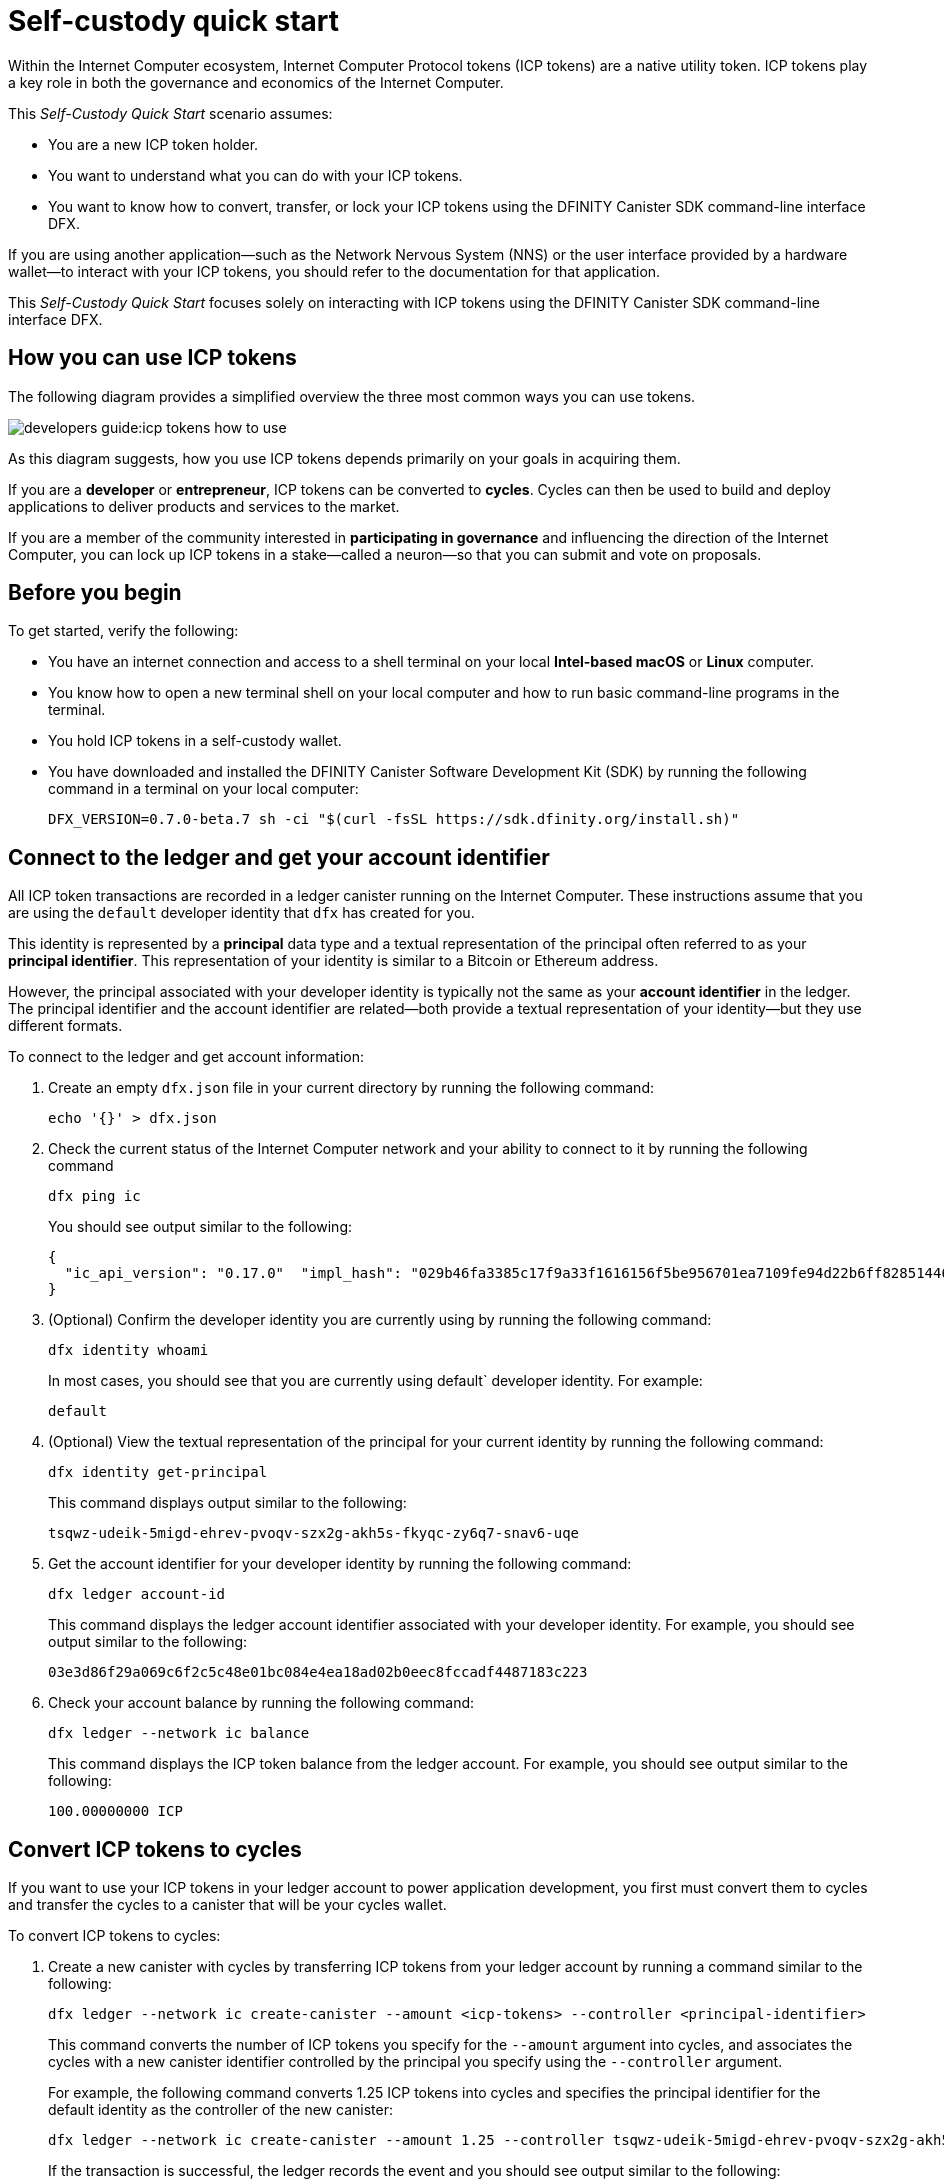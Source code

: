 = Self-custody quick start
:description: How you can use your ICP tokens.
:keywords: Internet Computer,blockchain,cryptocurrency,ICP tokens,smart contracts,cycles,wallet,software canister,developer onboarding
:experimental:
// Define unicode for Apple Command key.
:commandkey: &#8984;
:proglang: Motoko
:platform: Internet Computer platform
:IC: Internet Computer
:company-id: DFINITY
:sdk-short-name: DFINITY Canister SDK
:sdk-long-name: DFINITY Canister Software Development Kit (SDK)
ifdef::env-github,env-browser[:outfilesuffix:.adoc]

Within the Internet Computer ecosystem, Internet Computer Protocol tokens (ICP tokens) are a native utility token.
ICP tokens play a key role in both the governance and economics of the {IC}. 

This _Self-Custody Quick Start_ scenario assumes:

* You are a new ICP token holder.
* You want to understand what you can do with your ICP tokens.
* You want to know how to convert, transfer, or lock your ICP tokens using the {sdk-short-name} command-line interface DFX.

If you are using another application—such as the Network Nervous System (NNS) or the user interface provided by a hardware wallet—to interact with your ICP tokens, you should refer to the documentation for that application.

This _Self-Custody Quick Start_ focuses solely on interacting with ICP tokens using the {sdk-short-name} command-line interface DFX.

== How you can use ICP tokens

The following diagram provides a simplified overview the three most common ways you can use tokens.

image:developers-guide:icp-tokens-how-to-use.svg[]

As this diagram suggests, how you use ICP tokens depends primarily on your goals in acquiring them.

If you are a **developer** or **entrepreneur**, ICP tokens can be converted to **cycles**. Cycles can then be used to build and deploy applications to deliver products and services to the market.

If you are a member of the community interested in **participating in governance** and influencing the direction of the {IC}, you can lock up ICP tokens in a stake—called a neuron—so that you can submit and vote on proposals.

[[self-before]]
== Before you begin

To get started, verify the following:

* You have an internet connection and access to a shell terminal on your local **Intel-based macOS** or **Linux** computer.

* You know how to open a new terminal shell on your local computer and how to run basic command-line programs in the terminal.

* You hold ICP tokens in a self-custody wallet.

* You have downloaded and installed the {sdk-long-name} by running the following command in a terminal on your local computer:
+
[source,bash]
----
DFX_VERSION=0.7.0-beta.7 sh -ci "$(curl -fsSL https://sdk.dfinity.org/install.sh)"
----

== Connect to the ledger and get your account identifier

All ICP token transactions are recorded in a ledger canister running on the Internet Computer.
These instructions assume that you are using the `+default+` developer identity that `+dfx+` has created for you.

This identity is represented by a *principal* data type and a textual representation of the principal often referred to as your *principal identifier*.
This representation of your identity is similar to a Bitcoin or Ethereum address.

However, the principal associated with your developer identity is typically not the same as your *account identifier* in the ledger. The principal identifier and the account identifier are related—both provide a textual representation of your identity—but they use different formats.

To connect to the ledger and get account information:

. Create an empty `+dfx.json+` file in your current directory by running the following command:
+
[source,bash]
----
echo '{}' > dfx.json
----
. Check the current status of the {IC} network and your ability to connect to it by running the following command
+
[source,bash]
----
dfx ping ic
----
+
You should see output similar to the following:
+
....
{
  "ic_api_version": "0.17.0"  "impl_hash": "029b46fa3385c17f9a33f1616156f5be956701ea7109fe94d22b6ff828514461"  "impl_version": "8a560f9510b0df9e747ffaede3b731f2ade9c0b7"  "root_key": [48, 129, 130, 48, 29, 6, 13, 43, 6, 1, 4, 1, 130, 220, 124, 5, 3, 1, 2, 1, 6, 12, 43, 6, 1, 4, 1, 130, 220, 124, 5, 3, 2, 1, 3, 97, 0, 129, 76, 14, 110, 199, 31, 171, 88, 59, 8, 189, 129, 55, 60, 37, 92, 60, 55, 27, 46, 132, 134, 60, 152, 164, 241, 224, 139, 116, 35, 93, 20, 251, 93, 156, 12, 213, 70, 217, 104, 95, 145, 58, 12, 11, 44, 197, 52, 21, 131, 191, 75, 67, 146, 228, 103, 219, 150, 214, 91, 155, 180, 203, 113, 113, 18, 248, 71, 46, 13, 90, 77, 20, 80, 95, 253, 116, 132, 176, 18, 145, 9, 28, 95, 135, 185, 136, 131, 70, 63, 152, 9, 26, 11, 170, 174]
}
....
. (Optional) Confirm the developer identity you are currently using by running the following command:
+
[source,bash]
----
dfx identity whoami
----
+
In most cases, you should see that you are currently using +default+` developer identity.
For example:
+
....
default
....
. (Optional) View the textual representation of the principal for your current identity by running the following command:
+
[source,bash]
----
dfx identity get-principal
----
+
This command displays output similar to the following:
+
....
tsqwz-udeik-5migd-ehrev-pvoqv-szx2g-akh5s-fkyqc-zy6q7-snav6-uqe
....
. Get the account identifier for your developer identity by running the following command:
+
[source,bash]
----
dfx ledger account-id
----
+
This command displays the ledger account identifier associated with your developer identity.
For example, you should see output similar to the following:
+
....
03e3d86f29a069c6f2c5c48e01bc084e4ea18ad02b0eec8fccadf4487183c223
....
. Check your account balance by running the following command:
+
[source,bash]
----
dfx ledger --network ic balance
----
This command displays the ICP token balance from the ledger account.
For example, you should see output similar to the following:
+
....
100.00000000 ICP
....

[[convert-icp]]
== Convert ICP tokens to cycles

If you want to use your ICP tokens in your ledger account to power application development, you first must convert them to cycles and transfer the cycles to a canister that will be your cycles wallet.

To convert ICP tokens to cycles:

. Create a new canister with cycles by transferring ICP tokens from your ledger account by running a command similar to the following:
+
[source,bash]
----
dfx ledger --network ic create-canister --amount <icp-tokens> --controller <principal-identifier>
----
+
This command converts the number of ICP tokens you specify for the `+--amount+` argument into cycles, and associates the cycles with a new canister identifier controlled by the principal you specify using the `+--controller+` argument.
+
For example, the following command converts 1.25 ICP tokens into cycles and specifies the principal identifier for the default identity as the controller of the new canister:
+
....
dfx ledger --network ic create-canister --amount 1.25 --controller tsqwz-udeik-5migd-ehrev-pvoqv-szx2g-akh5s-fkyqc-zy6q7-snav6-uqe
....
+
If the transaction is successful, the ledger records the event and you should see output similar to the following:
+
....
Transfer sent at BlockHeight: 20
Canister created with id: "53zcu-tiaaa-aaaaa-qaaba-cai"
....
. Install the cycles wallet code in the newly-created canister placeholder by running a command similar to the following:
+
[source,bash]
----
dfx identity --network ic deploy-wallet <canister-identifer>
----
+
For example:
+
....
dfx identity --network ic deploy-wallet 53zcu-tiaaa-aaaaa-qaaba-cai
....
+
This command displays output similar to the following:
+
....
Creating a wallet canister on the ic network.
The wallet canister on the "ic" network for user "default" is "53zcu-tiaaa-aaaaa-qaaba-cai"
....

== Transfer ICP tokens to another account

If you want to transfer ICP tokens to another account in the ledger, you need to know the account identifier for the destination account.

To transfer ICP tokens to another account:

. Transfer ICP tokens to another account by running a command similar to the following:
+
[source,bash]
----
dfx ledger --network ic transfer --amount <ICP amount> --to <destination ledger account-id> --memo <numeric memo>
----
+
For example: 
....
dfx ledger --network ic transfer --amount 20 --to ae6e1a76da5725bbbf0c5c035aaf0525b791e0f0f7cce27d8e27826389871406 --memo 12345
....

== Lock ICP tokens by staking them in a neuron

If you want to lock up ICP tokens to participate in governance and earn rewards, you must use the Network Nervous System (NNS) application or `+dfx canister call+` commands.

Because locking up ICP tokens to create staked neurons is a slightly more complex process when using the {sdk-short-name} command-line interface, the steps aren't included in this guide.

//// Uncomment the DRAFT section temporarily ////

To create a neuron from ICP tokens:

. Determine the target account by running a command similar to the following:
+
[source,bash]
----
dfx canister --network ic call governance build_stake_transfer_targets "(<unique_memo> : Nat64)"
----
+
For example:
+
....
dfx canister --network ic call governance build_stake_transfer_targets "(0001 : Nat64)"
....
+
This command uses the principal associated with your current identity and the value you specify for the _<unique_memo>_ field to return an account identifier and a sub-account for the transfer.
+
In the command output, you should see an account identifier that looks similar to the following:
+
....
ae6e1a76da5725bbbf0c5c035aaf0525b791e0f0f7cce27d8e27826389871406
....
You should also see a sub-account similar to the following:
+
....

....
. Transfer ICP tokens from the ledger account to the target account identifier returned in the previous step by running a command similar to the following:
+
[source,bash]
----
dfx ledger --network ic transfer --amount <ICP amount> --to <destination-account-id> --memo <unique_memo>
----
+
For example:
+
....
dfx ledger --network ic transfer --amount 20 --to  --memo 0001
....
+
If the transfer is successful, the command returns the block height for the transaction.
For example:
+
....
Transfer sent at BlockHeight: 20
....

=== Configuring neuron properties

After the neuron is created, there are several properties that need to be configured to lock the stake, set the dissolve delay, and begin submitting proposals and earning rewards.
You can set these properties for a neuron from the command line by calling the `+governance+` canister and the `+manage_neuron+` method or by using the Network Nervous System application (nns-ui.ic0.app).

For example, if you continue using the `+dfx+` command-line interface, you might configure a neuron to have a hot key by running a command similar to the following:

....
dfx canister --network ic governance manage_neuron \
"( record {id = opt record { id = <neuron_id>; \
command = opt variant { Configure = record { operation \
= opt variant {AddHotKey = record { new_hot_key = \
principal <new_hot_key_principal_id> }}}}}}"
....

=== Learning more about the Network Nervous System

For additional details about the Network Nervous System, see link:https://medium.com/dfinity/understanding-the-internet-computers-network-nervous-system-neurons-and-icp-utility-tokens-730dab65cae8[Understanding the {IC}'s Network Nervous System, Neurons, and ICP Utility Tokens].

For additional details about setting the locked period and dissolve delay for a neuron, see link:xxx[Getting Started | The {IC} Network Nervous System Application & Wallet]

